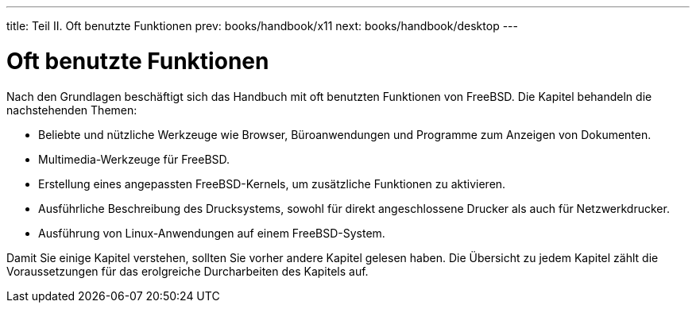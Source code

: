 ---
title: Teil II. Oft benutzte Funktionen
prev: books/handbook/x11
next: books/handbook/desktop
---

[[common-tasks]]
[.title]
= Oft benutzte Funktionen

Nach den Grundlagen beschäftigt sich das Handbuch mit oft benutzten Funktionen von FreeBSD. Die Kapitel behandeln die nachstehenden Themen:

* Beliebte und nützliche Werkzeuge wie Browser, Büroanwendungen und Programme zum Anzeigen von Dokumenten.
* Multimedia-Werkzeuge für FreeBSD.
* Erstellung eines angepassten FreeBSD-Kernels, um zusätzliche Funktionen zu aktivieren.
* Ausführliche Beschreibung des Drucksystems, sowohl für direkt angeschlossene Drucker als auch für Netzwerkdrucker.
* Ausführung von Linux-Anwendungen auf einem FreeBSD-System.

Damit Sie einige Kapitel verstehen, sollten Sie vorher andere Kapitel gelesen haben. Die Übersicht zu jedem Kapitel zählt die Voraussetzungen für das erolgreiche Durcharbeiten des Kapitels auf.
